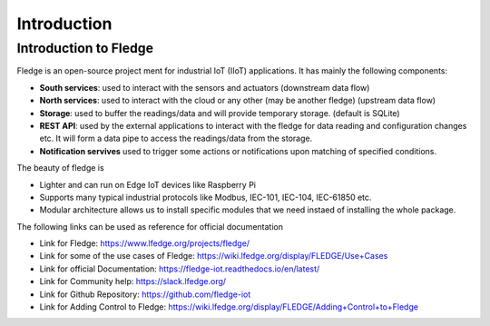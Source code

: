 ******************
Introduction
******************

Introduction to Fledge
======
.. Images
.. |fledge_architecture| image:: images/fledge_architecture.png

Fledge is an open-source project ment for industrial IoT (IIoT) applications. It has mainly the following components:

- **South services**: used to interact with the sensors and actuators (downstream data flow)
- **North services**: used to interact with the cloud or any other (may be another fledge) (upstream data flow)
- **Storage**: used to buffer the readings/data and will provide temporary storage. (default is SQLite)
- **REST API**: used by the external applications to interact with the fledge for data reading and configuration changes etc. It will form a data pipe to access the readings/data from the storage.
- **Notification servives** used to trigger some actions or notifications upon matching of specified conditions.
|fledge_architecture|

The beauty of fledge is

- Lighter and can run on Edge IoT devices like Raspberry Pi
- Supports many typical industrial protocols like Modbus, IEC-101, IEC-104, IEC-61850 etc.
- Modular architecture allows us to install specific modules that we need instaed of installing the whole package.

The following links can be used as reference for official documentation

- Link for Fledge: https://www.lfedge.org/projects/fledge/
- Link for some of the use cases of Fledge: https://wiki.lfedge.org/display/FLEDGE/Use+Cases
- Link for official Documentation: https://fledge-iot.readthedocs.io/en/latest/
- Link for Community help: https://slack.lfedge.org/
- Link for Github Repository:  https://github.com/fledge-iot
- Link for Adding Control to Fledge: https://wiki.lfedge.org/display/FLEDGE/Adding+Control+to+Fledge
